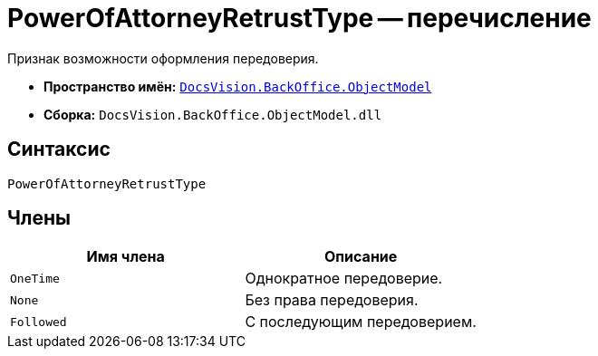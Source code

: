 = PowerOfAttorneyRetrustType -- перечисление

Признак возможности оформления передоверия.

* *Пространство имён:* `xref:Platform-ObjectModel:ObjectModel_NS.adoc[DocsVision.BackOffice.ObjectModel]`
* *Сборка:* `DocsVision.BackOffice.ObjectModel.dll`

== Синтаксис

[source,csharp]
----
PowerOfAttorneyRetrustType
----

== Члены

[cols=",",options="header"]
|===
|Имя члена |Описание
|`OneTime` |Однократное передоверие.
|`None` |Без права передоверия.
|`Followed` |С последующим передоверием.
|===
